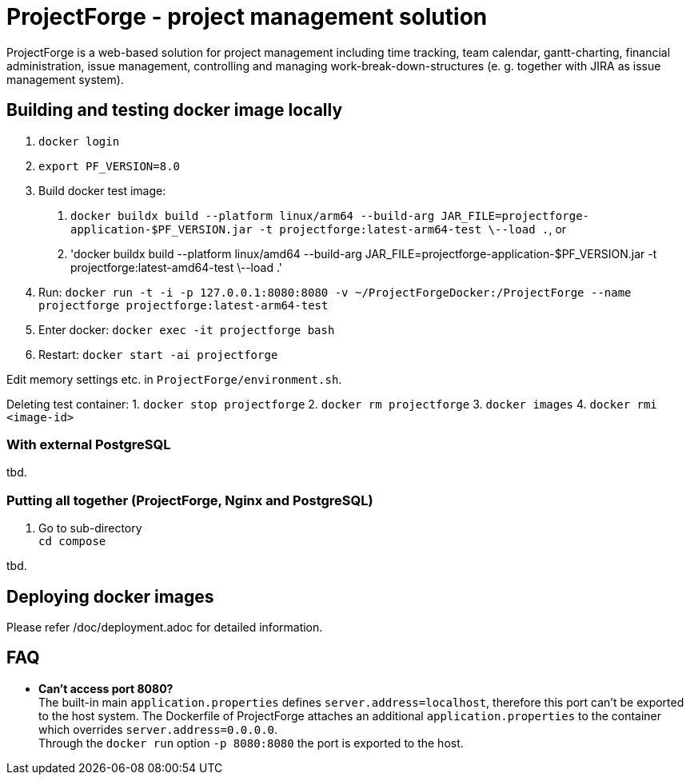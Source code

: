 = ProjectForge - project management solution

ProjectForge is a web-based solution for project management including time tracking, team calendar, gantt-charting, financial administration, issue management,
controlling and managing work-break-down-structures (e. g. together with JIRA as issue management system).

== Building and testing docker image locally

1. `docker login`
2. `export PF_VERSION=8.0`
3. Build docker test image:
  a. `docker buildx build --platform linux/arm64 --build-arg JAR_FILE=projectforge-application-$PF_VERSION.jar -t projectforge:latest-arm64-test \--load .`, or
  b. 'docker buildx build --platform linux/amd64 --build-arg JAR_FILE=projectforge-application-$PF_VERSION.jar -t projectforge:latest-amd64-test \--load .'
4. Run: `docker run -t -i -p 127.0.0.1:8080:8080 -v ~/ProjectForgeDocker:/ProjectForge --name projectforge projectforge:latest-arm64-test`
5. Enter docker: `docker exec -it projectforge bash`
6. Restart: `docker start -ai projectforge`

Edit memory settings etc. in `ProjectForge/environment.sh`.

Deleting test container:
1. `docker stop projectforge`
2. `docker rm projectforge`
3. `docker images`
4. `docker rmi <image-id>`

=== With external PostgreSQL
tbd.

=== Putting all together (ProjectForge, Nginx and PostgreSQL)
1. Go to sub-directory +
   `cd compose`

tbd.


== Deploying docker images

Please refer /doc/deployment.adoc for detailed information.


== FAQ

- *Can't access port 8080?* +
  The built-in main `application.properties` defines `server.address=localhost`, therefore this port can't be exported to the host system. The Dockerfile of
  ProjectForge attaches an additional `application.properties` to the container which overrides `server.address=0.0.0.0`. +
  Through the `docker run` option `-p 8080:8080` the port is exported to the host.
